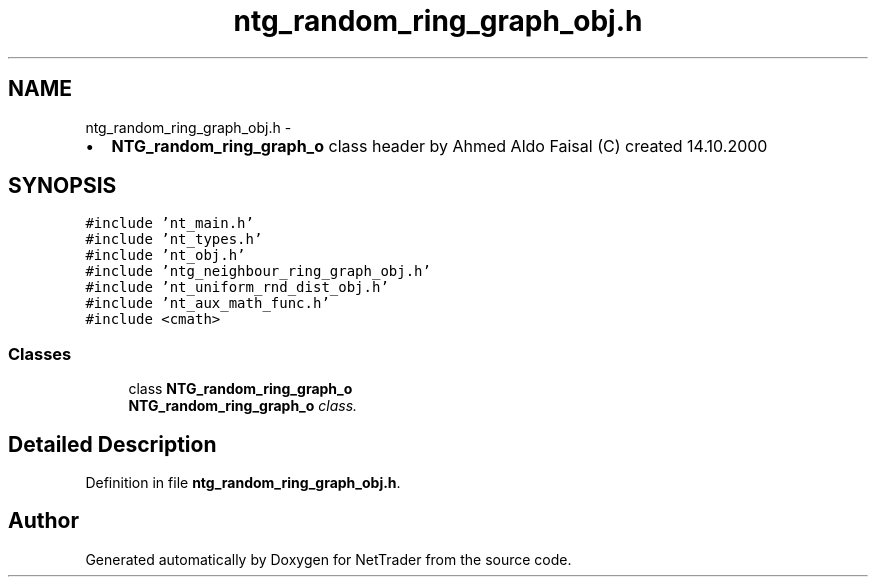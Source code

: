.TH "ntg_random_ring_graph_obj.h" 3 "Wed Nov 17 2010" "Version 0.5" "NetTrader" \" -*- nroff -*-
.ad l
.nh
.SH NAME
ntg_random_ring_graph_obj.h \- 
.PP
.IP "\(bu" 2
\fBNTG_random_ring_graph_o\fP class header by Ahmed Aldo Faisal (C) created 14.10.2000 
.PP
 

.SH SYNOPSIS
.br
.PP
\fC#include 'nt_main.h'\fP
.br
\fC#include 'nt_types.h'\fP
.br
\fC#include 'nt_obj.h'\fP
.br
\fC#include 'ntg_neighbour_ring_graph_obj.h'\fP
.br
\fC#include 'nt_uniform_rnd_dist_obj.h'\fP
.br
\fC#include 'nt_aux_math_func.h'\fP
.br
\fC#include <cmath>\fP
.br

.SS "Classes"

.in +1c
.ti -1c
.RI "class \fBNTG_random_ring_graph_o\fP"
.br
.RI "\fI\fBNTG_random_ring_graph_o\fP class. \fP"
.in -1c
.SH "Detailed Description"
.PP 

.PP
Definition in file \fBntg_random_ring_graph_obj.h\fP.
.SH "Author"
.PP 
Generated automatically by Doxygen for NetTrader from the source code.
